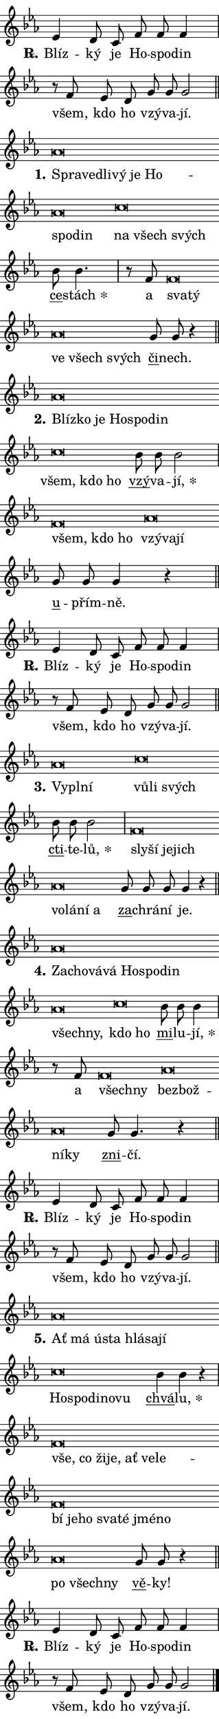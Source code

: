\version "2.22.1"
\header { tagline = "" }
\paper {
  indent = 0\cm
  top-margin = 0\cm
  right-margin = 0\cm
  bottom-margin = 0\cm
  left-margin = 0\cm
  paper-width = 7\cm
  page-breaking = #ly:one-page-breaking
  system-system-spacing.basic-distance = #11
  score-system-spacing.basic-distance = #11.3
  ragged-last = ##f
}


%% Author: Thomas Morley
%% https://lists.gnu.org/archive/html/lilypond-user/2020-05/msg00002.html
#(define (line-position grob)
"Returns position of @var[grob} in current system:
   @code{'start}, if at first time-step
   @code{'end}, if at last time-step
   @code{'middle} otherwise
"
  (let* ((col (ly:item-get-column grob))
         (ln (ly:grob-object col 'left-neighbor))
         (rn (ly:grob-object col 'right-neighbor))
         (col-to-check-left (if (ly:grob? ln) ln col))
         (col-to-check-right (if (ly:grob? rn) rn col))
         (break-dir-left
           (and
             (ly:grob-property col-to-check-left 'non-musical #f)
             (ly:item-break-dir col-to-check-left)))
         (break-dir-right
           (and
             (ly:grob-property col-to-check-right 'non-musical #f)
             (ly:item-break-dir col-to-check-right))))
        (cond ((eqv? 1 break-dir-left) 'start)
              ((eqv? -1 break-dir-right) 'end)
              (else 'middle))))

#(define (tranparent-at-line-position vctor)
  (lambda (grob)
  "Relying on @code{line-position} select the relevant enry from @var{vctor}.
Used to determine transparency,"
    (case (line-position grob)
      ((end) (not (vector-ref vctor 0)))
      ((middle) (not (vector-ref vctor 1)))
      ((start) (not (vector-ref vctor 2))))))

noteHeadBreakVisibility =
#(define-music-function (break-visibility)(vector?)
"Makes @code{NoteHead}s transparent relying on @var{break-visibility}"
#{
  \override NoteHead.transparent =
    #(tranparent-at-line-position break-visibility)
#})

#(define delete-ledgers-for-transparent-note-heads
  (lambda (grob)
    "Reads whether a @code{NoteHead} is transparent.
If so this @code{NoteHead} is removed from @code{'note-heads} from
@var{grob}, which is supposed to be @code{LedgerLineSpanner}.
As a result ledgers are not printed for this @code{NoteHead}"
    (let* ((nhds-array (ly:grob-object grob 'note-heads))
           (nhds-list
             (if (ly:grob-array? nhds-array)
                 (ly:grob-array->list nhds-array)
                 '()))
           ;; Relies on the transparent-property being done before
           ;; Staff.LedgerLineSpanner.after-line-breaking is executed.
           ;; This is fragile ...
           (to-keep
             (remove
               (lambda (nhd)
                 (ly:grob-property nhd 'transparent #f))
               nhds-list)))
      ;; TODO find a better method to iterate over grob-arrays, similiar
      ;; to filter/remove etc for lists
      ;; For now rebuilt from scratch
      (set! (ly:grob-object grob 'note-heads)  '())
      (for-each
        (lambda (nhd)
          (ly:pointer-group-interface::add-grob grob 'note-heads nhd))
        to-keep))))

hideNotes = {
  \noteHeadBreakVisibility #begin-of-line-visible
}
unHideNotes = {
  \noteHeadBreakVisibility #all-visible
}

% work-around for resetting accidentals
% https://lilypond.org/doc/v2.23/Documentation/notation/displaying-rhythms#unmetered-music
cadenzaMeasure = {
  \cadenzaOff
  \partial 1024 s1024
  \cadenzaOn
}

#(define-markup-command (accent layout props text) (markup?)
  "Underline accented syllable"
  (interpret-markup layout props
    #{\markup \override #'(offset . 4.3) \underline { #text }#}))

responsum = \markup \concat {
  "R" \hspace #-1.05 \path #0.1 #'((moveto 0 0.07) (lineto 0.9 0.8)) \hspace #0.05 "."
}

\layout {
    \context {
        \Staff
        \remove "Time_signature_engraver"
        \override LedgerLineSpanner.after-line-breaking = #delete-ledgers-for-transparent-note-heads
    }
    \context {
        \Voice {
            \override NoteHead.output-attributes = #'((class . "notehead"))
            \override Hairpin.height = #0.55
        }
    }
    \context {
        \Lyrics {
            \override StanzaNumber.output-attributes = #'((class . "stanzanumber"))
            \override LyricSpace.minimum-distance = #0.9
            \override LyricText.font-name = #"TeX Gyre Schola"
            \override LyricText.font-size = 1
            \override StanzaNumber.font-name = #"TeX Gyre Schola Bold"
            \override StanzaNumber.font-size = 1
        }
    }
}

% magnetic-lyrics.ily
%
%   written by
%     Jean Abou Samra <jean@abou-samra.fr>
%     Werner Lemberg <wl@gnu.org>
%
%   adapted by
%     Jiri Hon <jiri.hon@gmail.com>
%
% Version 2022-Apr-15

% https://www.mail-archive.com/lilypond-user@gnu.org/msg149350.html

#(define (Left_hyphen_pointer_engraver context)
   "Collect syllable-hyphen-syllable occurrences in lyrics and store
them in properties.  This engraver only looks to the left.  For
example, if the lyrics input is @code{foo -- bar}, it does the
following.

@itemize @bullet
@item
Set the @code{text} property of the @code{LyricHyphen} grob between
@q{foo} and @q{bar} to @code{foo}.

@item
Set the @code{left-hyphen} property of the @code{LyricText} grob with
text @q{foo} to the @code{LyricHyphen} grob between @q{foo} and
@q{bar}.
@end itemize

Use this auxiliary engraver in combination with the
@code{lyric-@/text::@/apply-@/magnetic-@/offset!} hook."
   (let ((hyphen #f)
         (text #f))
     (make-engraver
      (acknowledgers
       ((lyric-syllable-interface engraver grob source-engraver)
        (set! text grob)))
      (end-acknowledgers
       ((lyric-hyphen-interface engraver grob source-engraver)
        ;(when (not (grob::has-interface grob 'lyric-space-interface))
          (set! hyphen grob)));)
      ((stop-translation-timestep engraver)
       (when (and text hyphen)
         (ly:grob-set-object! text 'left-hyphen hyphen))
       (set! text #f)
       (set! hyphen #f)))))

#(define (lyric-text::apply-magnetic-offset! grob)
   "If the space between two syllables is less than the value in
property @code{LyricText@/.details@/.squash-threshold}, move the right
syllable to the left so that it gets concatenated with the left
syllable.

Use this function as a hook for
@code{LyricText@/.after-@/line-@/breaking} if the
@code{Left_@/hyphen_@/pointer_@/engraver} is active."
   (let ((hyphen (ly:grob-object grob 'left-hyphen #f)))
     (when hyphen
       (let ((left-text (ly:spanner-bound hyphen LEFT)))
         (when (grob::has-interface left-text 'lyric-syllable-interface)
           (let* ((common (ly:grob-common-refpoint grob left-text X))
                  (this-x-ext (ly:grob-extent grob common X))
                  (left-x-ext
                   (begin
                     ;; Trigger magnetism for left-text.
                     (ly:grob-property left-text 'after-line-breaking)
                     (ly:grob-extent left-text common X)))
                  ;; `delta` is the gap width between two syllables.
                  (delta (- (interval-start this-x-ext)
                            (interval-end left-x-ext)))
                  (details (ly:grob-property grob 'details))
                  (threshold (assoc-get 'squash-threshold details 0.2)))
             (when (< delta threshold)
               (let* (;; We have to manipulate the input text so that
                      ;; ligatures crossing syllable boundaries are not
                      ;; disabled.  For languages based on the Latin
                      ;; script this is essentially a beautification.
                      ;; However, for non-Western scripts it can be a
                      ;; necessity.
                      (lt (ly:grob-property left-text 'text))
                      (rt (ly:grob-property grob 'text))
                      (is-space (grob::has-interface hyphen 'lyric-space-interface))
                      (space (if is-space " " ""))
                      (space-markup (grob-interpret-markup grob " "))
                      (space-size (interval-length (ly:stencil-extent space-markup X)))
                      (extra-delta (if is-space space-size 0))
                      ;; Append new syllable.
                      (ltrt-space (if (and (string? lt) (string? rt))
                                (string-append lt space rt)
                                (make-concat-markup (list lt space rt))))
                      ;; Right-align `ltrt` to the right side.
                      (ltrt-space-markup (grob-interpret-markup
                               grob
                               (make-translate-markup
                                (cons (interval-length this-x-ext) 0)
                                (make-right-align-markup ltrt-space)))))
                 (begin
                   ;; Don't print `left-text`.
                   (ly:grob-set-property! left-text 'stencil #f)
                   ;; Set text and stencil (which holds all collected
                   ;; syllables so far) and shift it to the left.
                   (ly:grob-set-property! grob 'text ltrt-space)
                   (ly:grob-set-property! grob 'stencil ltrt-space-markup)
                   (ly:grob-translate-axis! grob (- (- delta extra-delta)) X))))))))))


#(define (lyric-hyphen::displace-bounds-first grob)
   ;; Make very sure this callback isn't triggered too early.
   (let ((left (ly:spanner-bound grob LEFT))
         (right (ly:spanner-bound grob RIGHT)))
     (ly:grob-property left 'after-line-breaking)
     (ly:grob-property right 'after-line-breaking)
     (ly:lyric-hyphen::print grob)))

squashThreshold = #0.4

\layout {
  \context {
    \Lyrics
    \consists #Left_hyphen_pointer_engraver
    \override LyricText.after-line-breaking =
      #lyric-text::apply-magnetic-offset!
    \override LyricHyphen.stencil = #lyric-hyphen::displace-bounds-first
    \override LyricText.details.squash-threshold = \squashThreshold
    \override LyricHyphen.minimum-distance = 0
    \override LyricHyphen.minimum-length = \squashThreshold
  }
}

squash = \override LyricText.details.squash-threshold = 9999
unSquash = \override LyricText.details.squash-threshold = \squashThreshold

left = \override LyricText.self-alignment-X = #LEFT
unLeft = \revert LyricText.self-alignment-X

starOffset = #(lambda (grob) 
                (let ((x_offset (ly:self-alignment-interface::aligned-on-x-parent grob)))
                  (if (= x_offset 0) 0 (+ x_offset 1.2))))

star = #(define-music-function (syllable)(string?)
"Append star separator at the end of a syllable"
#{
  \once \override LyricText.X-offset = #starOffset
  \lyricmode { \markup {
    #syllable
    \override #'((font-name . "TeX Gyre Schola Bold")) \hspace #0.2 \lower #0.65 \larger "*"
  } }
#})

starAccent = #(define-music-function (syllable)(string?)
"Append star separator at the end of a syllable and make accent"
#{
  \once \override LyricText.X-offset = #starOffset
  \lyricmode { \markup {
    \accent #syllable
    \override #'((font-name . "TeX Gyre Schola Bold")) \hspace #0.2 \lower #0.65 \larger "*"
  } }
#})

breath = #(define-music-function (syllable)(string?)
"Append breathing indicator at the end of a syllable"
#{
  \lyricmode { \markup { #syllable "+" } }
#})

optionalBreath = #(define-music-function (syllable)(string?)
"Append optional breathing indicator at the end of a syllable"
#{
  \lyricmode { \markup { #syllable "(+)" } }
#})


\score {
    <<
        \new Voice = "melody" { \cadenzaOn \key es \major \relative { es'4 d8 c f f f4 \cadenzaMeasure \bar "|" r8 f es d \bar "" g g g2 \cadenzaMeasure \bar "||" \break } }
        \new Lyrics \lyricsto "melody" { \lyricmode { \set stanza = \responsum
Blíz -- ký je Ho -- spo -- din všem, kdo ho vzý -- va -- jí. } }
    >>
    \layout {}
}

\score {
    <<
        \new Voice = "melody" { \cadenzaOn \key es \major \relative { as'\breve*1/16 \hideNotes \breve*1/16 \bar "" \breve*1/16 \bar "" \breve*1/16 \bar "" \breve*1/16 \bar "" \breve*1/16 \bar "" \breve*1/16 \breve*1/16 \bar "" \unHideNotes c\breve*1/16 \hideNotes \breve*1/16 \breve*1/16 \bar "" \unHideNotes \bar "" bes8 bes4. \cadenzaMeasure \bar "|" r8 f8 f\breve*1/16 \hideNotes \breve*1/16 \bar "" \unHideNotes as\breve*1/16 \hideNotes \breve*1/16 \breve*1/16 \bar "" \unHideNotes \bar "" g8 g r4 \cadenzaMeasure \bar "||" \break } }
        \new Lyrics \lyricsto "melody" { \lyricmode { \set stanza = "1."
\left Spra -- \squash ve -- dli -- vý je Ho -- spo -- din \left \unLeft \unSquash na \squash všech svých \unLeft \unSquash \markup \accent ce -- \star stách a \left sva -- \squash tý \left \unLeft \unSquash ve \squash všech svých \unLeft \unSquash \markup \accent či -- nech. } }
    >>
    \layout {}
}

\score {
    <<
        \new Voice = "melody" { \cadenzaOn \key es \major \relative { as'\breve*1/16 \hideNotes \breve*1/16 \bar "" \breve*1/16 \bar "" \breve*1/16 \bar "" \breve*1/16 \breve*1/16 \bar "" \unHideNotes c\breve*1/16 \hideNotes \breve*1/16 \breve*1/16 \bar "" \unHideNotes \bar "" bes8 bes bes2 \cadenzaMeasure \bar "|" f\breve*1/16 \hideNotes \breve*1/16 \breve*1/16 \bar "" \unHideNotes as\breve*1/16 \hideNotes \breve*1/16 \breve*1/16 \bar "" \unHideNotes \bar "" g8 g g4 r \cadenzaMeasure \bar "||" \break } }
        \new Lyrics \lyricsto "melody" { \lyricmode { \set stanza = "2."
\left Blíz -- \squash ko je Ho -- spo -- din \left \unLeft \unSquash všem, \squash kdo ho \unLeft \unSquash \markup \accent vzý -- va -- \star jí, \left všem, \squash kdo ho \left \unLeft \unSquash vzý -- \squash va -- jí \unLeft \unSquash \markup \accent u -- přím -- ně. } }
    >>
    \layout {}
}

\score {
    <<
        \new Voice = "melody" { \cadenzaOn \key es \major \relative { es'4 d8 c f f f4 \cadenzaMeasure \bar "|" r8 f es d \bar "" g g g2 \cadenzaMeasure \bar "||" \break } }
        \new Lyrics \lyricsto "melody" { \lyricmode { \set stanza = \responsum
Blíz -- ký je Ho -- spo -- din všem, kdo ho vzý -- va -- jí. } }
    >>
    \layout {}
}

\score {
    <<
        \new Voice = "melody" { \cadenzaOn \key es \major \relative { as'\breve*1/16 \hideNotes \breve*1/16 \breve*1/16 \bar "" \unHideNotes c\breve*1/16 \hideNotes \breve*1/16 \breve*1/16 \bar "" \unHideNotes \bar "" bes8 bes bes2 \cadenzaMeasure \bar "|" f\breve*1/16 \hideNotes \breve*1/16 \bar "" \breve*1/16 \breve*1/16 \bar "" \unHideNotes as\breve*1/16 \hideNotes \breve*1/16 \bar "" \breve*1/16 \breve*1/16 \bar "" \unHideNotes \bar "" g8 g g g4 r \cadenzaMeasure \bar "||" \break } }
        \new Lyrics \lyricsto "melody" { \lyricmode { \set stanza = "3."
\left Vy -- \squash pl -- ní \left \unLeft \unSquash vů -- \squash li svých \unLeft \unSquash \markup \accent cti -- te -- \star lů, \left sly -- \squash ší je -- jich \left \unLeft \unSquash vo -- \squash lá -- ní a \unLeft \unSquash \markup \accent za -- chrá -- ní je. } }
    >>
    \layout {}
}

\score {
    <<
        \new Voice = "melody" { \cadenzaOn \key es \major \relative { as'\breve*1/16 \hideNotes \breve*1/16 \bar "" \breve*1/16 \bar "" \breve*1/16 \bar "" \breve*1/16 \bar "" \breve*1/16 \bar "" \breve*1/16 \bar "" \breve*1/16 \breve*1/16 \bar "" \unHideNotes c\breve*1/16 \hideNotes \breve*1/16 \bar "" \unHideNotes \bar "" bes8 bes bes4 \cadenzaMeasure \bar "|" r8 f8 f\breve*1/16 \hideNotes \breve*1/16 \bar "" \unHideNotes as\breve*1/16 \hideNotes \breve*1/16 \bar "" \breve*1/16 \breve*1/16 \bar "" \unHideNotes \bar "" g8 g4. r4 \cadenzaMeasure \bar "||" \break } }
        \new Lyrics \lyricsto "melody" { \lyricmode { \set stanza = "4."
\left Za -- \squash cho -- vá -- vá Ho -- spo -- din všech -- ny, \left \unLeft \unSquash kdo \squash ho \unLeft \unSquash \markup \accent mi -- lu -- \star jí, a \left všech -- \squash ny \left \unLeft \unSquash bez -- \squash bož -- ní -- ky \unLeft \unSquash \markup \accent zni -- čí. } }
    >>
    \layout {}
}

\score {
    <<
        \new Voice = "melody" { \cadenzaOn \key es \major \relative { es'4 d8 c f f f4 \cadenzaMeasure \bar "|" r8 f es d \bar "" g g g2 \cadenzaMeasure \bar "||" \break } }
        \new Lyrics \lyricsto "melody" { \lyricmode { \set stanza = \responsum
Blíz -- ký je Ho -- spo -- din všem, kdo ho vzý -- va -- jí. } }
    >>
    \layout {}
}

\score {
    <<
        \new Voice = "melody" { \cadenzaOn \key es \major \relative { as'\breve*1/16 \hideNotes \breve*1/16 \bar "" \breve*1/16 \bar "" \breve*1/16 \bar "" \breve*1/16 \bar "" \breve*1/16 \breve*1/16 \bar "" \unHideNotes c\breve*1/16 \hideNotes \breve*1/16 \bar "" \breve*1/16 \bar "" \breve*1/16 \breve*1/16 \bar "" \unHideNotes \bar "" bes4 bes r \cadenzaMeasure \bar "|" f\breve*1/16 \hideNotes \breve*1/16 \bar "" \breve*1/16 \bar "" \breve*1/16 \bar "" \breve*1/16 \bar "" \breve*1/16 \bar "" \breve*1/16 \bar "" \breve*1/16 \bar "" \breve*1/16 \bar "" \breve*1/16 \bar "" \breve*1/16 \bar "" \breve*1/16 \bar "" \breve*1/16 \breve*1/16 \bar "" \unHideNotes as\breve*1/16 \hideNotes \breve*1/16 \breve*1/16 \bar "" \unHideNotes \bar "" g8 g r4 \cadenzaMeasure \bar "||" \break } }
        \new Lyrics \lyricsto "melody" { \lyricmode { \set stanza = "5."
\left Ať \squash má ú -- sta hlá -- sa -- jí \left \unLeft \unSquash Ho -- \squash spo -- di -- no -- vu \unLeft \unSquash \markup \accent chvá -- \star lu, \left vše, \squash co ži -- je, ať ve -- le -- bí je -- ho sva -- té jmé -- no \left \unLeft \unSquash po \squash všech -- ny \unLeft \unSquash \markup \accent vě -- ky! } }
    >>
    \layout {}
}

\score {
    <<
        \new Voice = "melody" { \cadenzaOn \key es \major \relative { es'4 d8 c f f f4 \cadenzaMeasure \bar "|" r8 f es d \bar "" g g g2 \cadenzaMeasure \bar "||" \break } \bar "|." }
        \new Lyrics \lyricsto "melody" { \lyricmode { \set stanza = \responsum
Blíz -- ký je Ho -- spo -- din všem, kdo ho vzý -- va -- jí. } }
    >>
    \layout {}
}
